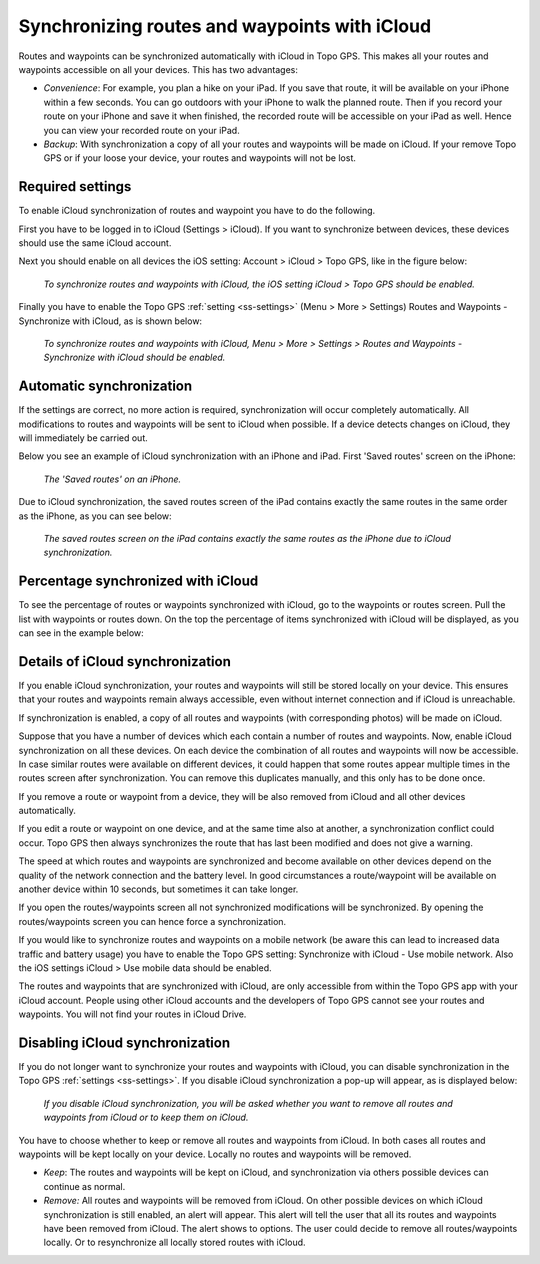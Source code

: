 .. _ss-routes-synchronize-icloud:

Synchronizing routes and waypoints with iCloud
==============================================

Routes and waypoints can be synchronized automatically with iCloud in Topo GPS. This makes all your routes and waypoints accessible on all your devices.
This has two advantages:

- *Convenience*: For example, you plan a hike on your iPad. If you save that route, it will be available on your iPhone within a few seconds. You can go outdoors with your iPhone to walk the planned route. Then if you record your route on your iPhone and save it when finished, the recorded route will be accessible on your iPad as well. Hence you can view your recorded route on your iPad.

- *Backup*: With synchronization a copy of all your routes and waypoints will be made on iCloud. If your remove Topo GPS or if your loose your device, your routes and waypoints will not be lost.

Required settings
~~~~~~~~~~~~~~~~~
To enable iCloud synchronization of routes and waypoint you have to do the following.

First you have to be logged in to iCloud (Settings > iCloud). If you want to synchronize between devices, these devices should use the same iCloud account.

Next you should enable on all devices the iOS setting: Account > iCloud > Topo GPS, like in the figure below:

.. figure:: ../_static/icloudsync1.png
   :height: 568px
   :width: 320px
   :alt: Routes and waypoints synchronize iCloud

   *To synchronize routes and waypoints with iCloud, the iOS setting iCloud > Topo GPS should be enabled.*

Finally you have to enable the Topo GPS :ref:`setting <ss-settings>` (Menu > More > Settings) Routes and Waypoints - Synchronize with iCloud, as is shown below:
 
.. figure:: ../_static/icloudsync2.png
   :height: 568px
   :width: 320px
   :alt: Routes and waypoints synchronize iCloud

   *To synchronize routes and waypoints with iCloud, Menu > More > Settings > Routes and Waypoints - Synchronize with iCloud should be enabled.*


Automatic synchronization
~~~~~~~~~~~~~~~~~~~~~~~~~
If the settings are correct, no more action is required, synchronization will occur completely automatically. All modifications to routes and waypoints will be sent to iCloud when possible. If a device detects changes on iCloud, they will immediately be carried out.

Below you see an example of iCloud synchronization with an iPhone and iPad. First 'Saved routes' screen on the iPhone:

.. figure:: ../_static/icloudsync3.png
   :height: 568px
   :width: 320px
   :alt: Routes and waypoints synchronize iCloud

   *The 'Saved routes' on an iPhone.*

Due to iCloud synchronization, the saved routes screen of the iPad contains exactly the same routes in the same order as the iPhone, as you can see below:

.. figure:: ../_static/icloudsync4.png
   :height: 1024px
   :width: 768px
   :alt: Routes and waypoints synchronize iCloud

   *The saved routes screen on the iPad contains exactly the same routes as the iPhone due to iCloud synchronization.*


Percentage synchronized with iCloud
~~~~~~~~~~~~~~~~~~~~~~~~~~~~~~~~~~~
To see the percentage of routes or waypoints synchronized with iCloud, go to the waypoints or routes screen. Pull the list with waypoints or routes down. On the top the percentage of items synchronized with iCloud will be displayed, as you can see in the example below:

.. figure:: ../_static/icloudsync5.png
   :height: 568px
   :width: 320px
   :alt: Routes and waypoints synchronize iCloud

Details of iCloud synchronization
~~~~~~~~~~~~~~~~~~~~~~~~~~~~~~~~~
If you enable iCloud synchronization, your routes and waypoints will still be stored locally on your device. This ensures that your routes and waypoints remain always accessible, even without internet connection and if iCloud is unreachable.

If synchronization is enabled, a copy of all routes and waypoints (with corresponding photos) will be made on iCloud.

Suppose that you have a number of devices which each contain a number of routes and waypoints. Now, enable iCloud synchronization on all these devices. On each device the combination of all routes and waypoints will now be accessible. In case similar routes were available on different devices, it could happen that some routes appear multiple times in the routes screen after synchronization. You can remove this duplicates manually, and this only has to be done once.

If you remove a route or waypoint from a device, they will be also removed from iCloud and all other devices automatically.

If you edit a route or waypoint on one device, and at the same time also at another, a synchronization conflict could occur. Topo GPS then always synchronizes the route that has last been modified and does not give a warning.

The speed at which routes and waypoints are synchronized and become available on other devices depend on the quality of the network connection and the battery level. In good circumstances a route/waypoint will be available on another device within 10 seconds, but sometimes it can take longer.

If you open the routes/waypoints screen all not synchronized modifications will be synchronized. By opening the routes/waypoints screen you can hence force a synchronization.

If you would like to synchronize routes and waypoints on a mobile network (be aware this can lead to increased data traffic and battery usage) you have to enable the Topo GPS setting: Synchronize with iCloud - Use mobile network. Also the iOS settings iCloud > Use mobile data should be enabled.

The routes and waypoints that are synchronized with iCloud, are only accessible from within the Topo GPS app with your iCloud account. People using other iCloud accounts and the developers of Topo GPS cannot see your routes and waypoints. You will not find your routes in iCloud Drive. 

Disabling iCloud synchronization
~~~~~~~~~~~~~~~~~~~~~~~~~~~~~~~~
If you do not longer want to synchronize your routes and waypoints with iCloud,
you can disable synchronization in the Topo GPS :ref:`settings <ss-settings>`.
If you disable iCloud synchronization a pop-up will appear, as is displayed below:

.. figure:: ../_static/icloudsync6.png
   :height: 568px
   :width: 320px
   :alt: Routes and waypoints synchronize iCloud

   *If you disable iCloud synchronization, you will be asked whether you want to remove all routes and waypoints from iCloud or to keep them on iCloud.*

You have to choose whether to keep or remove all routes and waypoints from iCloud.
In both cases all routes and waypoints will be kept locally on your device. Locally no routes and waypoints will be removed.

- *Keep*: The routes and waypoints will be kept on iCloud, and synchronization via others possible devices can continue as normal.
- *Remove:* All routes and waypoints will be removed from iCloud. On other possible devices on which iCloud synchronization is still enabled, an alert will appear. This alert will tell the user that all its routes and waypoints have been removed from iCloud. The alert shows to options. The user could decide to remove all routes/waypoints locally. Or to resynchronize all locally stored routes with iCloud.
